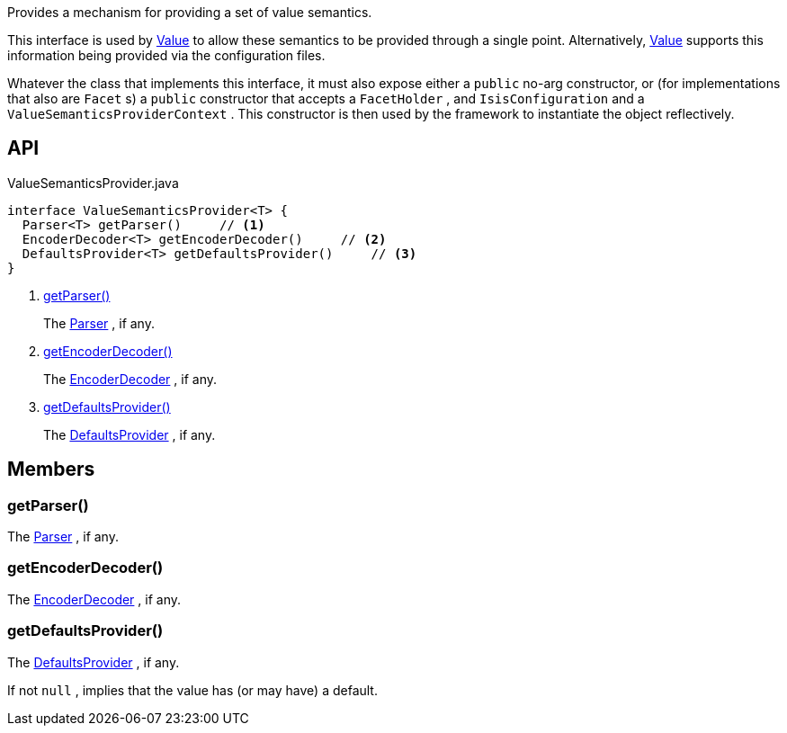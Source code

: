 :Notice: Licensed to the Apache Software Foundation (ASF) under one or more contributor license agreements. See the NOTICE file distributed with this work for additional information regarding copyright ownership. The ASF licenses this file to you under the Apache License, Version 2.0 (the "License"); you may not use this file except in compliance with the License. You may obtain a copy of the License at. http://www.apache.org/licenses/LICENSE-2.0 . Unless required by applicable law or agreed to in writing, software distributed under the License is distributed on an "AS IS" BASIS, WITHOUT WARRANTIES OR  CONDITIONS OF ANY KIND, either express or implied. See the License for the specific language governing permissions and limitations under the License.

Provides a mechanism for providing a set of value semantics.

This interface is used by xref:refguide:applib:index/annotation/Value.adoc[Value] to allow these semantics to be provided through a single point. Alternatively, xref:refguide:applib:index/annotation/Value.adoc[Value] supports this information being provided via the configuration files.

Whatever the class that implements this interface, it must also expose either a `public` no-arg constructor, or (for implementations that also are `Facet` s) a `public` constructor that accepts a `FacetHolder` , and `IsisConfiguration` and a `ValueSemanticsProviderContext` . This constructor is then used by the framework to instantiate the object reflectively.

== API

[source,java]
.ValueSemanticsProvider.java
----
interface ValueSemanticsProvider<T> {
  Parser<T> getParser()     // <.>
  EncoderDecoder<T> getEncoderDecoder()     // <.>
  DefaultsProvider<T> getDefaultsProvider()     // <.>
}
----

<.> xref:#getParser__[getParser()]
+
--
The xref:refguide:applib:index/adapters/Parser.adoc[Parser] , if any.
--
<.> xref:#getEncoderDecoder__[getEncoderDecoder()]
+
--
The xref:refguide:applib:index/adapters/EncoderDecoder.adoc[EncoderDecoder] , if any.
--
<.> xref:#getDefaultsProvider__[getDefaultsProvider()]
+
--
The xref:refguide:applib:index/adapters/DefaultsProvider.adoc[DefaultsProvider] , if any.
--

== Members

[#getParser__]
=== getParser()

The xref:refguide:applib:index/adapters/Parser.adoc[Parser] , if any.

[#getEncoderDecoder__]
=== getEncoderDecoder()

The xref:refguide:applib:index/adapters/EncoderDecoder.adoc[EncoderDecoder] , if any.

[#getDefaultsProvider__]
=== getDefaultsProvider()

The xref:refguide:applib:index/adapters/DefaultsProvider.adoc[DefaultsProvider] , if any.

If not `null` , implies that the value has (or may have) a default.
